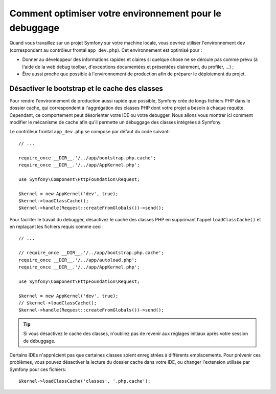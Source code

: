 .. index::
   single: Debugging

Comment optimiser votre environnement pour le debuggage
=======================================================

Quand vous travaillez sur un projet Symfony sur votre machine locale, vous
devriez utiliser l'environnement ``dev`` (correspondant au contrôleur frontal
``app_dev.php``). Cet environnement est optimisé pour :

* Donner au développeur des informations rapides et claires si quelque chose ne
  se déroule pas comme prévu (à l'aide de la web debug toolbar, d'exceptions
  documentées et présentées clairement, du profiler, ...) ;

* Être aussi proche que possible à l'environnement de production afin de
  préparer le déploiement du projet.

.. _cookbook-debugging-disable-bootstrap:

Désactiver le bootstrap et le cache des classes
-----------------------------------------------

Pour rendre l'environnement de production aussi rapide que possible, Symfony
crée de longs fichiers PHP dans le dossier cache, qui correspondent à
l'aggrégation des classes PHP dont votre projet a besoin à chaque requête.
Cependant, ce comportement peut désorienter votre IDE ou votre debugger. Nous
allons vous montrer ici comment modifier le mécanisme de cache afin qu'il
permette un débuggage des classes intégrées à Symfony.

Le contrôleur frontal ``app_dev.php`` se compose par défaut du code suivant::

    // ...

    require_once __DIR__.'/../app/bootstrap.php.cache';
    require_once __DIR__.'/../app/AppKernel.php';

    use Symfony\Component\HttpFoundation\Request;

    $kernel = new AppKernel('dev', true);
    $kernel->loadClassCache();
    $kernel->handle(Request::createFromGlobals())->send();

Pour faciliter le travail du debugger, désactivez le cache des classes PHP en
supprimant l'appel ``loadClassCache()`` et en replaçant les fichiers requis comme
ceci::

    // ...

    // require_once __DIR__.'/../app/bootstrap.php.cache';
    require_once __DIR__.'/../app/autoload.php';
    require_once __DIR__.'/../app/AppKernel.php';

    use Symfony\Component\HttpFoundation\Request;

    $kernel = new AppKernel('dev', true);
    // $kernel->loadClassCache();
    $kernel->handle(Request::createFromGlobals())->send();

.. tip::

    Si vous désactivez le cache des classes, n'oubliez pas de revenir aux
    réglages initiaux après votre session de débuggage.

Certains IDEs n'apprécient pas que certaines classes soient enregistrées à
différents emplacements. Pour prévenir ces problèmes, vous pouvez désactiver la
lecture du dossier cache dans votre IDE, ou changer l'extension utilisée par
Symfony pour ces fichiers::

    $kernel->loadClassCache('classes', '.php.cache');
